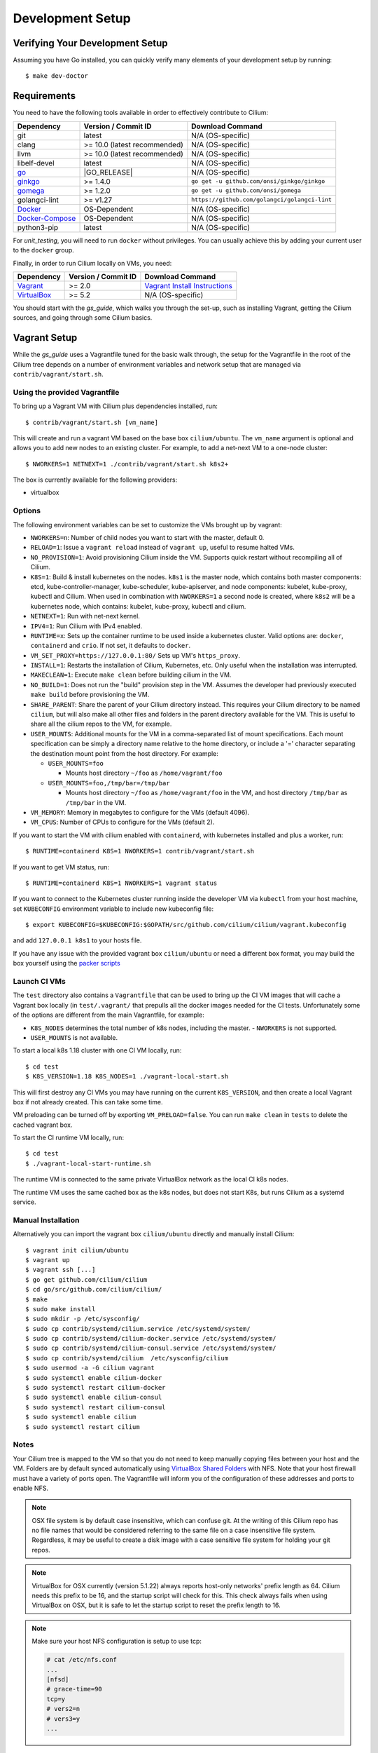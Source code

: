 .. only:: not (epub or latex or html)
  
    WARNING: You are looking at unreleased Cilium documentation.
    Please use the official rendered version released here:
    https://docs.cilium.io

.. _dev_env:

Development Setup
=================

Verifying Your Development Setup
~~~~~~~~~~~~~~~~~~~~~~~~~~~~~~~~

Assuming you have Go installed, you can quickly verify many elements of your
development setup by running:

::

    $ make dev-doctor

Requirements
~~~~~~~~~~~~

You need to have the following tools available in order to effectively
contribute to Cilium:

+--------------------------------------------------------------+------------------------------+--------------------------------------------------+
| Dependency                                                   | Version / Commit ID          | Download Command                                 |
+==============================================================+==============================+==================================================+
|  git                                                         | latest                       | N/A (OS-specific)                                |
+--------------------------------------------------------------+------------------------------+--------------------------------------------------+
|  clang                                                       | >= 10.0 (latest recommended) | N/A (OS-specific)                                |
+--------------------------------------------------------------+------------------------------+--------------------------------------------------+
|  llvm                                                        | >= 10.0 (latest recommended) | N/A (OS-specific)                                |
+--------------------------------------------------------------+------------------------------+--------------------------------------------------+
|  libelf-devel                                                | latest                       | N/A (OS-specific)                                |
+--------------------------------------------------------------+------------------------------+--------------------------------------------------+
| `go <https://golang.org/dl/>`_                               | |GO_RELEASE|                 | N/A (OS-specific)                                |
+--------------------------------------------------------------+------------------------------+--------------------------------------------------+
+ `ginkgo <https://github.com/onsi/ginkgo>`__                  | >= 1.4.0                     | ``go get -u github.com/onsi/ginkgo/ginkgo``      |
+--------------------------------------------------------------+------------------------------+--------------------------------------------------+
+ `gomega <https://github.com/onsi/gomega>`_                   | >= 1.2.0                     | ``go get -u github.com/onsi/gomega``             |
+--------------------------------------------------------------+------------------------------+--------------------------------------------------+
+ golangci-lint                                                | >= v1.27                     | ``https://github.com/golangci/golangci-lint``    |
+--------------------------------------------------------------+------------------------------+--------------------------------------------------+
+ `Docker <https://docs.docker.com/engine/installation/>`_     | OS-Dependent                 | N/A (OS-specific)                                |
+--------------------------------------------------------------+------------------------------+--------------------------------------------------+
+ `Docker-Compose <https://docs.docker.com/compose/install/>`_ | OS-Dependent                 | N/A (OS-specific)                                |
+--------------------------------------------------------------+------------------------------+--------------------------------------------------+
+ python3-pip                                                  | latest                       | N/A (OS-specific)                                |
+--------------------------------------------------------------+------------------------------+--------------------------------------------------+

For `unit_testing`, you will need to run ``docker`` without privileges. You can usually achieve this by adding your current user to the ``docker`` group.

Finally, in order to run Cilium locally on VMs, you need:

+----------------------------------------------------------------------------------+-----------------------+--------------------------------------------------------------------------------+
| Dependency                                                                       | Version / Commit ID   | Download Command                                                               |
+==================================================================================+=======================+================================================================================+
| `Vagrant <https://www.vagrantup.com/downloads.html>`_                            | >= 2.0                | `Vagrant Install Instructions <https://www.vagrantup.com/docs/installation/>`_ |
+----------------------------------------------------------------------------------+-----------------------+--------------------------------------------------------------------------------+
| `VirtualBox <https://www.virtualbox.org/wiki/Downloads>`_                        | >= 5.2                | N/A (OS-specific)                                                              |
+----------------------------------------------------------------------------------+-----------------------+--------------------------------------------------------------------------------+

You should start with the `gs_guide`, which walks you through the set-up, such
as installing Vagrant, getting the Cilium sources, and going through some
Cilium basics.


Vagrant Setup
~~~~~~~~~~~~~

While the `gs_guide` uses a Vagrantfile tuned for the basic walk through, the
setup for the Vagrantfile in the root of the Cilium tree depends on a number of
environment variables and network setup that are managed via
``contrib/vagrant/start.sh``.

Using the provided Vagrantfile
^^^^^^^^^^^^^^^^^^^^^^^^^^^^^^

To bring up a Vagrant VM with Cilium plus dependencies installed, run:

::

    $ contrib/vagrant/start.sh [vm_name]

This will create and run a vagrant VM based on the base box ``cilium/ubuntu``.
The ``vm_name`` argument is optional and allows you to add new nodes to an
existing cluster. For example, to add a net-next VM to a one-node cluster:

::

    $ NWORKERS=1 NETNEXT=1 ./contrib/vagrant/start.sh k8s2+

The box is currently available for the following providers:

* virtualbox

Options
^^^^^^^

The following environment variables can be set to customize the VMs
brought up by vagrant:

* ``NWORKERS=n``: Number of child nodes you want to start with the master,
  default 0.
* ``RELOAD=1``: Issue a ``vagrant reload`` instead of ``vagrant up``, useful
  to resume halted VMs.
* ``NO_PROVISION=1``: Avoid provisioning Cilium inside the VM. Supports quick
  restart without recompiling all of Cilium.
* ``K8S=1``: Build & install kubernetes on the nodes. ``k8s1`` is the master
  node, which contains both master components: etcd, kube-controller-manager,
  kube-scheduler, kube-apiserver, and node components: kubelet,
  kube-proxy, kubectl and Cilium. When used in combination with ``NWORKERS=1`` a
  second node is created, where ``k8s2`` will be a kubernetes node, which
  contains: kubelet, kube-proxy, kubectl and cilium.
* ``NETNEXT=1``: Run with net-next kernel.
* ``IPV4=1``: Run Cilium with IPv4 enabled.
* ``RUNTIME=x``: Sets up the container runtime to be used inside a kubernetes
  cluster. Valid options are: ``docker``, ``containerd`` and ``crio``. If not
  set, it defaults to ``docker``.
* ``VM_SET_PROXY=https://127.0.0.1:80/`` Sets up VM's ``https_proxy``.
* ``INSTALL=1``: Restarts the installation of Cilium, Kubernetes, etc. Only
  useful when the installation was interrupted.
* ``MAKECLEAN=1``: Execute ``make clean`` before building cilium in the VM.
* ``NO_BUILD=1``: Does not run the "build" provision step in the VM. Assumes
  the developer had previously executed ``make build`` before provisioning the
  VM.
* ``SHARE_PARENT``: Share the parent of your Cilium directory instead. This
  requires your Cilium directory to be named ``cilium``, but will also make
  all other files and folders in the parent directory available for the VM.
  This is useful to share all the cilium repos to the VM, for example.
* ``USER_MOUNTS``: Additional mounts for the VM in a comma-separated list of
  mount specifications. Each mount specification can be simply a directory name
  relative to the home directory, or include a '=' character separating the
  destination mount point from the host directory. For example:

  * ``USER_MOUNTS=foo``

    * Mounts host directory ``~/foo`` as ``/home/vagrant/foo``

  * ``USER_MOUNTS=foo,/tmp/bar=/tmp/bar``

    * Mounts host directory ``~/foo`` as ``/home/vagrant/foo`` in the VM, and host
      directory ``/tmp/bar`` as ``/tmp/bar`` in the VM.

* ``VM_MEMORY``: Memory in megabytes to configure for the VMs (default 4096).
* ``VM_CPUS``: Number of CPUs to configure for the VMs (default 2).

If you want to start the VM with cilium enabled with ``containerd``, with
kubernetes installed and plus a worker, run:

::

	$ RUNTIME=containerd K8S=1 NWORKERS=1 contrib/vagrant/start.sh

If you want to get VM status, run:
::

  $ RUNTIME=containerd K8S=1 NWORKERS=1 vagrant status

If you want to connect to the Kubernetes cluster running inside the developer VM via ``kubectl`` from your host machine, set ``KUBECONFIG`` environment variable to include new kubeconfig file:

::

$ export KUBECONFIG=$KUBECONFIG:$GOPATH/src/github.com/cilium/cilium/vagrant.kubeconfig

and add ``127.0.0.1 k8s1`` to your hosts file.

If you have any issue with the provided vagrant box
``cilium/ubuntu`` or need a different box format, you may
build the box yourself using the `packer scripts <https://github.com/cilium/packer-ci-build>`_

Launch CI VMs
^^^^^^^^^^^^^

The ``test`` directory also contains a ``Vagrantfile`` that can be
used to bring up the CI VM images that will cache a Vagrant box
locally (in ``test/.vagrant/`` that prepulls all the docker images
needed for the CI tests. Unfortunately some of the options are different
from the main Vagrantfile, for example:

- ``K8S_NODES`` determines the total number of k8s nodes, including the master.
  - ``NWORKERS`` is not supported.
- ``USER_MOUNTS`` is not available.

To start a local k8s 1.18 cluster with one CI VM locally, run:

::

    $ cd test
    $ K8S_VERSION=1.18 K8S_NODES=1 ./vagrant-local-start.sh

This will first destroy any CI VMs you may have running on the current
``K8S_VERSION``, and then create a local Vagrant box if not already
created. This can take some time.

VM preloading can be turned off by exporting ``VM_PRELOAD=false``. You
can run ``make clean`` in ``tests`` to delete the cached vagrant box.

To start the CI runtime VM locally, run:

::

    $ cd test
    $ ./vagrant-local-start-runtime.sh

The runtime VM is connected to the same private VirtualBox network as
the local CI k8s nodes.

The runtime VM uses the same cached box as the k8s nodes, but does not start
K8s, but runs Cilium as a systemd service.

Manual Installation
^^^^^^^^^^^^^^^^^^^

Alternatively you can import the vagrant box ``cilium/ubuntu``
directly and manually install Cilium:

::

        $ vagrant init cilium/ubuntu
        $ vagrant up
        $ vagrant ssh [...]
        $ go get github.com/cilium/cilium
        $ cd go/src/github.com/cilium/cilium/
        $ make
        $ sudo make install
        $ sudo mkdir -p /etc/sysconfig/
        $ sudo cp contrib/systemd/cilium.service /etc/systemd/system/
        $ sudo cp contrib/systemd/cilium-docker.service /etc/systemd/system/
        $ sudo cp contrib/systemd/cilium-consul.service /etc/systemd/system/
        $ sudo cp contrib/systemd/cilium  /etc/sysconfig/cilium
        $ sudo usermod -a -G cilium vagrant
        $ sudo systemctl enable cilium-docker
        $ sudo systemctl restart cilium-docker
        $ sudo systemctl enable cilium-consul
        $ sudo systemctl restart cilium-consul
        $ sudo systemctl enable cilium
        $ sudo systemctl restart cilium

Notes
^^^^^

Your Cilium tree is mapped to the VM so that you do not need to keep manually
copying files between your host and the VM. Folders are by default synced
automatically using `VirtualBox Shared Folders <https://www.virtualbox.org/manual/ch04.html#sharedfolders>`_
with NFS. Note that your host firewall must have a variety of ports open. The
Vagrantfile will inform you of the configuration of these addresses and ports
to enable NFS.

.. note::

   OSX file system is by default case insensitive, which can confuse
   git.  At the writing of this Cilium repo has no file names that
   would be considered referring to the same file on a case
   insensitive file system.  Regardless, it may be useful to create a
   disk image with a case sensitive file system for holding your git
   repos.

.. note::

   VirtualBox for OSX currently (version 5.1.22) always reports
   host-only networks' prefix length as 64.  Cilium needs this prefix
   to be 16, and the startup script will check for this.  This check
   always fails when using VirtualBox on OSX, but it is safe to let
   the startup script to reset the prefix length to 16.

.. note::

   Make sure your host NFS configuration is setup to use tcp:

   .. code-block:: none

      # cat /etc/nfs.conf
      ...
      [nfsd]
      # grace-time=90
      tcp=y
      # vers2=n
      # vers3=y
      ...

If for some reason, running of the provisioning script fails, you should bring the VM down before trying again:

::

    $ vagrant halt

Local Development in Vagrant Box
~~~~~~~~~~~~~~~~~~~~~~~~~~~~~~~~

See :ref:`dev_env` for information on how to setup the development environment.

When the development VM is provisioned, it builds and installs Cilium.  After
the initial build and install you can do further building and testing
incrementally inside the VM. ``vagrant ssh`` takes you to the Cilium source
tree directory (``/home/vagrant/go/src/github.com/cilium/cilium``) by default,
and the following commands assume that you are working within that directory.

Build Cilium
^^^^^^^^^^^^

When you make changes, the tree is automatically kept in sync via NFS.
You can issue a build as follows:

::

    $ make

Install to dev environment
^^^^^^^^^^^^^^^^^^^^^^^^^^

After a successful build and test you can re-install Cilium by:

::

    $ sudo -E make install

Restart Cilium service
^^^^^^^^^^^^^^^^^^^^^^

To run the newly installed version of Cilium, restart the service:

::

    $ sudo systemctl restart cilium

You can verify the service and cilium-agent status by the following
commands, respectively:

::

    $ sudo systemctl status cilium
    $ cilium status

Making Changes
~~~~~~~~~~~~~~

#. Create a topic branch: ``git checkout -b myBranch master``
#. Make the changes you want
#. Separate the changes into logical commits.

   #. Describe the changes in the commit messages. Focus on answering the
      question why the change is required and document anything that might be
      unexpected.
   #. If any description is required to understand your code changes, then
      those instructions should be code comments instead of statements in the
      commit description.
#. Make sure your changes meet the following criteria:

   #. New code is covered by :ref:`unit_testing`.
   #. End to end integration / runtime tests have been extended or added. If
      not required, mention in the commit message what existing test covers the
      new code.
   #. Follow-up commits are squashed together nicely. Commits should separate
      logical chunks of code and not represent a chronological list of changes.
#. Run ``git diff --check`` to catch obvious white space violations
#. Run ``make`` to build your changes. This will also run ``make lint`` and error out
   on any golang linting errors. The rules are configured in ``.golangci.yaml``
#. See :ref:`unit_testing` on how to run unit tests.
#. See :ref:`testsuite` for information how to run the end to end integration
   tests
#. If you are making documentation changes, you can generate documentation files
   and serve them locally on ``http://localhost:9081`` by running ``make render-docs``.
   This make target works both inside and outside the Vagrant VM, assuming that ``docker``
   is running in the environment.

Add/update a golang dependency
~~~~~~~~~~~~~~~~~~~~~~~~~~~~~~

Let's assume we want to add ``github.com/containernetworking/cni`` version ``v0.5.2``:

.. code:: bash

    $ go get github.com/containernetworking/cni@v0.5.2
    $ go mod tidy
    $ go mod vendor
    $ git add go.mod go.sum vendor/

For a first run, it can take a while as it will download all dependencies to
your local cache but the remaining runs will be faster.

Updating k8s is a special case which requires updating k8s libraries in a single
change:

.. code:: bash

    $ # get the tag we are updating (for example ``v0.17.3`` corresponds to k8s ``v1.17.3``)
    $ # open go.mod and search and replace all ``v0.17.3`` with the version
    $ # that we are trying to upgrade with, for example: ``v0.17.4``.
    $ # Close the file and run:
    $ go mod tidy
    $ go mod vendor
    $ make generate-k8s-api
    $ git add go.mod go.sum vendor/

Add/update a new Kubernetes version
~~~~~~~~~~~~~~~~~~~~~~~~~~~~~~~~~~~

Let's assume we want to add a new Kubernetes version ``v1.19.0``:

#. Follow the above instructions to update the Kubernetes libraries.

#. Follow the next instructions depending on if it is a minor update or a patch
   update.

Minor version
^^^^^^^^^^^^^

#. Check if it is possible to remove the last supported Kubernetes version from
   :ref:`k8scompatibility`, :ref:`k8s_requirements`, :ref:`test_matrix`,
   :ref:`running_k8s_tests`, and add the new Kubernetes version to that list.

#. If the minimal supported version changed, leave a note in the upgrade guide
   stating the minimal supported Kubernetes version.

#. If the minimal supported version changed, search over the code, more likely
   under ``pkg/k8s``, if there is code that can be removed which specifically
   exists for the compatibility of the previous Kubernetes minimal version
   supported.

#. If the minimal supported version changed, update the field
   ``MinimalVersionConstraint`` in ``pkg/k8s/version/version.go``

#. Sync all "``slim``" types by following the instructions in
   ``pkg/k8s/slim/README.md``.

#. If necessary, update the ``coredns`` files from
   ``contrib/vagrant/deployments`` with newer versions.

#. Open all files in the ``jenkinsfiles/`` directory, and bump all versions
   being tested. More important is to make sure the pipeline used on all PRs
   is running with the new Kubernetes version by default. Make sure the files
   ``contributing/testing/{ci,e2e.rst}`` are up to date with these changes.

#. Update the Kubernetes version with the newer version in ``test/Vagrantfile``,
   ``test/test_suite_test.go`` and ``test/vagrant-local-start.sh``.

#. Update the constraint in the function ``getK8sSupportedConstraints``, that
   exists in the ``test/helpers/utils.go``, with the new Kubernetes version that
   Cilium supports.

#. Add the new version in ``test/provision/k8s_install.sh``, if it is an RC
   install it using binaries.

#. Add the new coredns files specific for the Kubernetes version,
   for ``1.19`` is ``test/provision/manifest/1.19``.

#. Bump the Kubernetes version in ``contrib/vagrant/scripts/helpers.bash``

#. Submit all your changes into a new PR.

Patch version
^^^^^^^^^^^^^

#. Bump the Kubernetes version in ``contrib/vagrant/scripts/helpers.bash``

#. Submit all your changes into a new PR.

Optional: Docker and IPv6
~~~~~~~~~~~~~~~~~~~~~~~~~~~~~~

Note that these instructions are useful to you if you care about having IPv6
addresses for your Docker containers.

If you'd like IPv6 addresses, you will need to follow these steps:

1) Edit ``/etc/docker/daemon.json`` and set the ``ipv6`` key to ``true``.

::

    {
      "ipv6": true
    }


If that doesn't work alone, try assigning a fixed range. Many people have
reported trouble with IPv6 and Docker. `Source here.
<https://github.com/moby/moby/issues/29443#issuecomment-495808871>`_

::

    {
      "ipv6": true,
      "fixed-cidr-v6": "2001:db8:1::/64"
    }


And then:

::

    ip -6 route add 2001:db8:1::/64 dev docker0
    sysctl net.ipv6.conf.default.forwarding=1
    sysctl net.ipv6.conf.all.forwarding=1


2) Restart the docker daemon to pick up the new configuration.

3) The new command for creating a network managed by Cilium:

::

    $ docker network create --ipv6 --driver cilium --ipam-driver cilium cilium-net


Now new containers will have an IPv6 address assigned to them.

Debugging
~~~~~~~~~

Datapath code
^^^^^^^^^^^^^

The tool ``cilium monitor`` can also be used to retrieve debugging information
from the eBPF based datapath. Debugging messages are sent if either the
``cilium-agent`` itself or the respective endpoint is in debug mode. The debug
mode of the agent can be enabled by starting ``cilium-agent`` with the option
``--debug`` enabled or by running ``cilium config debug=true`` for an already
running agent. Debugging of an individual endpoint can be enabled by running
``cilium endpoint config ID debug=true``. Running ``cilium monitor -v`` will
print the normal form of monitor output along with debug messages:

.. code-block:: shell-session

   $ cilium endpoint config 731 debug=true
   Endpoint 731 configuration updated successfully
   $ cilium monitor -v
   Press Ctrl-C to quit
   level=info msg="Initializing dissection cache..." subsys=monitor
   <- endpoint 745 flow 0x6851276 identity 4->0 state new ifindex 0 orig-ip 0.0.0.0: 8e:3c:a3:67:cc:1e -> 16:f9:cd:dc:87:e5 ARP
   -> lxc_health: 16:f9:cd:dc:87:e5 -> 8e:3c:a3:67:cc:1e ARP
   CPU 00: MARK 0xbbe3d555 FROM 0 DEBUG: Inheriting identity=1 from stack
   <- host flow 0xbbe3d555 identity 1->0 state new ifindex 0 orig-ip 0.0.0.0: 10.11.251.76:57896 -> 10.11.166.21:4240 tcp ACK
   CPU 00: MARK 0xbbe3d555 FROM 0 DEBUG: Successfully mapped addr=10.11.251.76 to identity=1
   CPU 00: MARK 0xbbe3d555 FROM 0 DEBUG: Attempting local delivery for container id 745 from seclabel 1
   CPU 00: MARK 0xbbe3d555 FROM 745 DEBUG: Conntrack lookup 1/2: src=10.11.251.76:57896 dst=10.11.166.21:4240
   CPU 00: MARK 0xbbe3d555 FROM 745 DEBUG: Conntrack lookup 2/2: nexthdr=6 flags=0
   CPU 00: MARK 0xbbe3d555 FROM 745 DEBUG: CT entry found lifetime=21925, revnat=0
   CPU 00: MARK 0xbbe3d555 FROM 745 DEBUG: CT verdict: Established, revnat=0
   -> endpoint 745 flow 0xbbe3d555 identity 1->4 state established ifindex lxc_health orig-ip 10.11.251.76: 10.11.251.76:57896 -> 10.11.166.21:4240 tcp ACK

Passing ``-v -v`` supports deeper detail, for example:

.. code-block:: shell-session

    $ cilium endpoint config 3978 debug=true
    Endpoint 3978 configuration updated successfully
    $ cilium monitor -v -v --hex
    Listening for events on 2 CPUs with 64x4096 of shared memory
    Press Ctrl-C to quit
    ------------------------------------------------------------------------------
    CPU 00: MARK 0x1c56d86c FROM 3978 DEBUG: 70 bytes Incoming packet from container ifindex 85
    00000000  33 33 00 00 00 02 ae 45  75 73 11 04 86 dd 60 00  |33.....Eus....`.|
    00000010  00 00 00 10 3a ff fe 80  00 00 00 00 00 00 ac 45  |....:..........E|
    00000020  75 ff fe 73 11 04 ff 02  00 00 00 00 00 00 00 00  |u..s............|
    00000030  00 00 00 00 00 02 85 00  15 b4 00 00 00 00 01 01  |................|
    00000040  ae 45 75 73 11 04 00 00  00 00 00 00              |.Eus........|
    CPU 00: MARK 0x1c56d86c FROM 3978 DEBUG: Handling ICMPv6 type=133
    ------------------------------------------------------------------------------
    CPU 00: MARK 0x1c56d86c FROM 3978 Packet dropped 131 (Invalid destination mac) 70 bytes ifindex=0 284->0
    00000000  33 33 00 00 00 02 ae 45  75 73 11 04 86 dd 60 00  |33.....Eus....`.|
    00000010  00 00 00 10 3a ff fe 80  00 00 00 00 00 00 ac 45  |....:..........E|
    00000020  75 ff fe 73 11 04 ff 02  00 00 00 00 00 00 00 00  |u..s............|
    00000030  00 00 00 00 00 02 85 00  15 b4 00 00 00 00 01 01  |................|
    00000040  00 00 00 00                                       |....|
    ------------------------------------------------------------------------------
    CPU 00: MARK 0x7dc2b704 FROM 3978 DEBUG: 86 bytes Incoming packet from container ifindex 85
    00000000  33 33 ff 00 8a d6 ae 45  75 73 11 04 86 dd 60 00  |33.....Eus....`.|
    00000010  00 00 00 20 3a ff fe 80  00 00 00 00 00 00 ac 45  |... :..........E|
    00000020  75 ff fe 73 11 04 ff 02  00 00 00 00 00 00 00 00  |u..s............|
    00000030  00 01 ff 00 8a d6 87 00  20 40 00 00 00 00 fd 02  |........ @......|
    00000040  00 00 00 00 00 00 c0 a8  21 0b 00 00 8a d6 01 01  |........!.......|
    00000050  ae 45 75 73 11 04 00 00  00 00 00 00              |.Eus........|
    CPU 00: MARK 0x7dc2b704 FROM 3978 DEBUG: Handling ICMPv6 type=135
    CPU 00: MARK 0x7dc2b704 FROM 3978 DEBUG: ICMPv6 neighbour soliciation for address b21a8c0:d68a0000


One of the most common issues when developing datapath code is that the eBPF
code cannot be loaded into the kernel. This frequently manifests as the
endpoints appearing in the "not-ready" state and never switching out of it:

.. code:: bash

    $ cilium endpoint list
    ENDPOINT   POLICY        IDENTITY   LABELS (source:key[=value])   IPv6                     IPv4            STATUS
               ENFORCEMENT
    48896      Disabled      266        container:id.server           fd02::c0a8:210b:0:bf00   10.11.13.37     not-ready
    60670      Disabled      267        container:id.client           fd02::c0a8:210b:0:ecfe   10.11.167.158   not-ready

Running ``cilium endpoint get`` for one of the endpoints will provide a
description of known state about it, which includes eBPF verification logs.

The files under ``/var/run/cilium/state`` provide context about how the eBPF
datapath is managed and set up. The .h files describe specific configurations
used for eBPF program compilation. The numbered directories describe
endpoint-specific state, including header configuration files and eBPF binaries.

Current eBPF map state for particular programs is held under ``/sys/fs/bpf/``,
and the `bpf-map <https://github.com/cilium/bpf-map>`_ utility can be useful
for debugging what is going on inside them, for example:

.. code:: bash

    # ls /sys/fs/bpf/tc/globals/
    cilium_calls_15124  cilium_calls_48896        cilium_ct4_global       cilium_lb4_rr_seq       cilium_lb6_services  cilium_policy_25729  cilium_policy_60670       cilium_proxy6
    cilium_calls_25729  cilium_calls_60670        cilium_ct6_global       cilium_lb4_services     cilium_lxc           cilium_policy_3978   cilium_policy_reserved_1  cilium_reserved_policy
    cilium_calls_3978   cilium_calls_netdev_ns_1  cilium_events           cilium_lb6_reverse_nat  cilium_policy        cilium_policy_4314   cilium_policy_reserved_2  cilium_tunnel_map
    cilium_calls_4314   cilium_calls_overlay_2    cilium_lb4_reverse_nat  cilium_lb6_rr_seq       cilium_policy_15124  cilium_policy_48896  cilium_proxy4
    # bpf-map info /sys/fs/bpf/tc/globals/cilium_policy_15124
    Type:           Hash
    Key size:       8
    Value size:     24
    Max entries:    1024
    Flags:          0x0
    # bpf-map dump /sys/fs/bpf/tc/globals/cilium_policy_15124
    Key:
    00000000  6a 01 00 00 82 23 06 00                           |j....#..|
    Value:
    00000000  01 00 00 00 00 00 00 00  00 00 00 00 00 00 00 00  |................|
    00000010  00 00 00 00 00 00 00 00                           |........|


